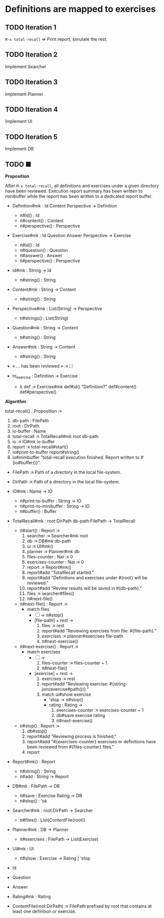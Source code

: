 * Definitions are mapped to exercises
** TODO Iteration 1

~M-x total-recall~ ⇒ Print report, simulate the rest.

** TODO Iteration 2

Implement Searcher

** TODO Iteration 3

Implement Planner

** TODO Iteration 4

Implement UI

** TODO Iteration 5

Implement DB

** TODO ■

*Proposition*

After ~M-x total-recall~, all definitions and exercises under a given directory have
been reviewed. Execution report summary has been written to minibuffer while the
report has been written to a dedicated report buffer.

- Definition#mk : Id Content Perspective → Definition
  - π#id() : Id
  - π#content() : Content
  - π#perspective() : Perspective

- Exercise#mk : Id Question Answer Perspective → Exercise
  - π#id() : Id
  - π#question() : Question
  - π#answer() : Answer
  - π#perspective() : Perspective

- Id#mk : String → Id
  - π#string() : String

- Content#mk : String → Content
  - π#string() : String

- Perspective#mk : List(String) → Perspective
  - π#strings() : List(String)

- Question#mk : String → Content
  - π#string() : String

- Answer#mk : String → Content
  - π#string() : String

- « … has been reviewed » :≡ 🞎

- to_exercise : Definition → Exercise
  - λ def :≡ Exercise#mk def#id() "Definition?" def#content() def#perspective()


*Algorithm*

total-recall() : Proposition :≡
  1. db-path : FilePath
  2. root : DirPath
  3. io-buffer : Name
  4. total-recall :≡ TotalRecall#mk root db-path
  5. io :≡ IO#mk io-buffer
  1. report :≡ total-recall#start()
  2. io#print-to-buffer report#string()
  3. io#minibuffer "total-recall execution finished. Report written to #{io#buffer()}".


- FilePath :≡ Path of a directory in the local file-system.


- DirPath :≡ Path of a directory in the local file-system.


- IO#mk : Name → IO
  - π#print-to-buffer : String → IO
  - π#print-to-minibuffer : String → IO
  - π#buffer() : Buffer


- TotalRecall#mk : root:DirPath db-path:FilePath → TotalRecall
  - π#start() : Report :≡
    1. searcher :≡ Searcher#mk root
    2. db :≡ DB#mk db-path
    3. ui :≡ UI#mk()
    4. planner :≡ Planner#mk db
    5. files-counter : Nat :≡ 0
    6. exercises-counter : Nat :≡ 0
    7. report :≡ Report#mk()
    8. report#add "TotalRecall started."
    9. report#add "Definitions and exercises under #{root} will be reviewed."
    10. report#add "Review results will be saved in #{db-path}."
    11. files :≡ searcher#files()
    12. π#next-file()

  - π#next-file() : Report :≡
    - match files
      - [ ] → π#stop()
      - [file-path] + rest →
        1. files :≡ rest
        2. report#add "Reviewing exercises from file: #{file-path}."
        3. exercises :≡ planner#exercises file-path
        4. π#next-exercise()

  - π#next-exercise() : Report :≡
    - match exercises
      - [ ] →
        1. files-counter :≡ files-counter + 1
        2. π#next-file()
      - [exercise] + rest →
        1. exercises :≡ rest
        2. report#add "Reviewing exercise: #{string-join(exercise#path())}."
        3. match ui#show exercise
           - 'stop → π#stop()
           - rating : Rating →
             1. exercises-counter :≡ exercises-counter + 1
             2. db#save exercise rating
             3. π#next-exercise()

  - π#stop() : Report :≡
    1. db#stop()
    2. report#add "Reviewing process is finished."
    3. report#add "#{exercises-counter} exercises or definitions have been reviewed from #{files-counter} files."
    4. report

- Report#mk() : Report
  - π#string() : String
  - π#add : String → Report

- DB#mk : FilePath → DB
  - π#save : Exercise Rating → DB
  - π#stop() : 'ok

- Searcher#mk : root:DirPath → Searcher
  - π#files() : List(ContentFile(root))

- Planner#mk : DB → Planner
  - π#exercises : FilePath → List(Exercise)

- UI#mk : UI
  - π#show : Exercise → Rating | 'stop


- Id
- Question

- Answer
- Rating#mk : Rating

- ContentFile(root:DirPath) :≡ FilePath prefixed by root that contains at least one definition or exercise.
